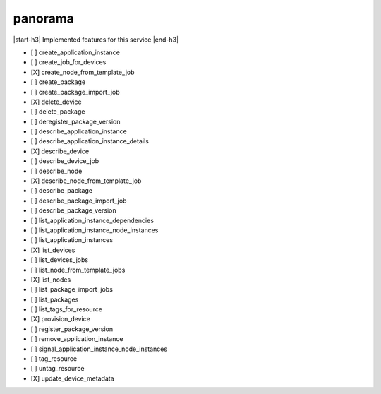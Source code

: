 .. _implementedservice_panorama:

.. |start-h3| raw:: html

    <h3>

.. |end-h3| raw:: html

    </h3>

========
panorama
========

|start-h3| Implemented features for this service |end-h3|

- [ ] create_application_instance
- [ ] create_job_for_devices
- [X] create_node_from_template_job
- [ ] create_package
- [ ] create_package_import_job
- [X] delete_device
- [ ] delete_package
- [ ] deregister_package_version
- [ ] describe_application_instance
- [ ] describe_application_instance_details
- [X] describe_device
- [ ] describe_device_job
- [ ] describe_node
- [X] describe_node_from_template_job
- [ ] describe_package
- [ ] describe_package_import_job
- [ ] describe_package_version
- [ ] list_application_instance_dependencies
- [ ] list_application_instance_node_instances
- [ ] list_application_instances
- [X] list_devices
- [ ] list_devices_jobs
- [ ] list_node_from_template_jobs
- [X] list_nodes
- [ ] list_package_import_jobs
- [ ] list_packages
- [ ] list_tags_for_resource
- [X] provision_device
- [ ] register_package_version
- [ ] remove_application_instance
- [ ] signal_application_instance_node_instances
- [ ] tag_resource
- [ ] untag_resource
- [X] update_device_metadata

